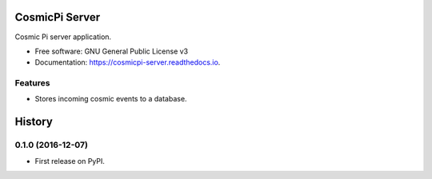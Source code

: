 ===============
CosmicPi Server
===============

.. image:: https://img.shields.io/pypi/v/cosmicpi_server.svg
        :target: https://pypi.python.org/pypi/cosmicpi_server

.. image:: https://img.shields.io/travis/CosmicPi/cosmicpi-server.svg
        :target: https://travis-ci.org/CosmicPi/cosmicpi-server

Cosmic Pi server application.

* Free software: GNU General Public License v3
* Documentation: https://cosmicpi-server.readthedocs.io.

Features
--------

* Stores incoming cosmic events to a database.


=======
History
=======

0.1.0 (2016-12-07)
------------------

* First release on PyPI.


